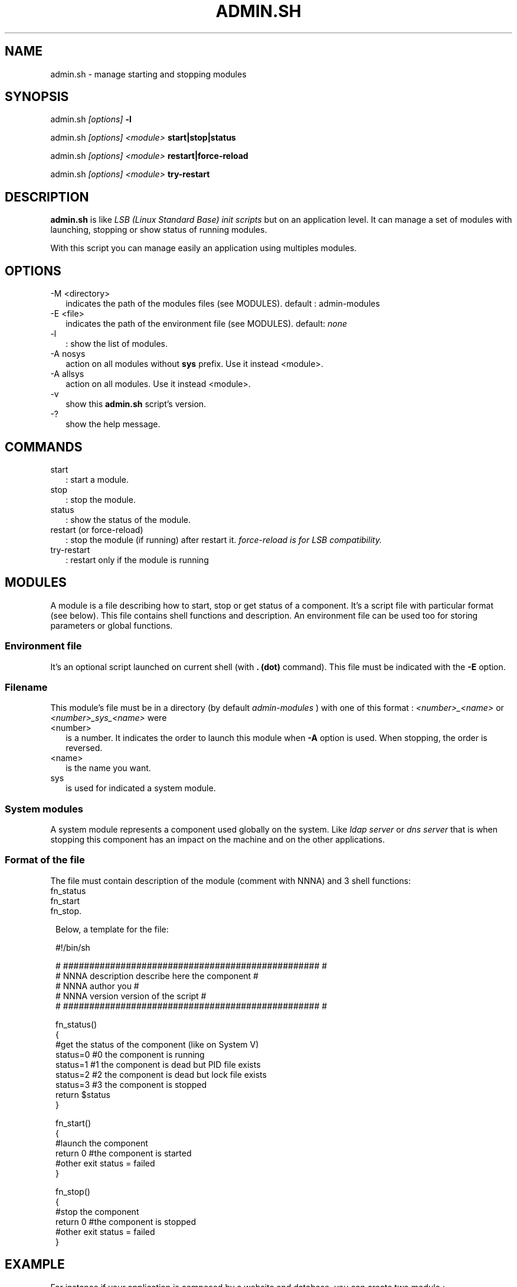 .TH ADMIN.SH 1 LOCAL

.SH NAME
admin.sh - manage starting and stopping modules

.SH SYNOPSIS
admin.sh 
.I [options]
.B -l

admin.sh
.I [options] <module>
.B start|stop|status

admin.sh
.I [options] <module>
.B restart|force-reload

admin.sh
.I [options] <module>
.B try-restart

.SH DESCRIPTION
.B admin.sh
is like 
.I LSB (Linux Standard Base) init scripts
but on an application level. 
It can manage a set of modules with launching, stopping or show status of running modules.

With this script you can manage easily an application using multiples modules.

.SH OPTIONS
.TP 2
-M <directory>
indicates the path of the modules files (see MODULES).
default : admin-modules

.TP
-E <file>
indicates the path of the environment file (see MODULES).
default: 
.I none

.TP
-l
: show the list of modules.

.TP
-A nosys
action on all modules without
.B sys 
prefix.
Use it instead <module>.

.TP
-A allsys
action on all modules.
Use it instead <module>.

.TP
-v
show this 
.B admin.sh 
script's version.

.TP
-?
show the help message.

.SH COMMANDS
.TP 2
start
: start a module.

.TP
stop
: stop the module.

.TP
status
: show the status of the module.

.TP
restart (or force-reload)
: stop the module (if running) after restart it.
.I force-reload is for LSB compatibility.

.TP
try-restart
: restart only if the module is running

.SH MODULES
A module is a file describing how to start, stop or get status of a component.
It's a script file with particular format (see below).
This file contains shell functions and description. 
An environment file can be used too for storing parameters or global functions.

.SS Environment file
It's an optional script launched on current shell (with 
.B . (dot) 
command). This file must be indicated with the 
.B -E 
option.

.SS Filename
This module's file must be in a directory (by default 
.I admin-modules
) with one of this format :
.I <number>_<name>
or
.I <number>_sys_<name>
were 
.TP 2
<number>
is a number. It indicates the order to launch this module when 
.B -A 
option is used. When stopping, the order is reversed.

.TP
<name>
is the name you want.
.TP
sys
is used for indicated a system module.

.SS System modules
A system module represents a component used globally on the system. Like 
.I ldap server
or
.I dns server 
that is when stopping this component has an impact on the machine and on the other applications.

.SS Format of the file
The file must contain description of the module (comment with NNNA) and 3 shell functions:
.TP 1
fn_status
.TP
fn_start
.TP
fn_stop.



Below, a template for the file:

 #!/bin/sh

 # ################################################# #
 # NNNA description describe here the component      #
 # NNNA author      you                              #
 # NNNA version     version of the script            #
 # ################################################# #

 fn_status()
 {
  #get the status of the component (like on System V)
  status=0 #0 the component is running
  status=1 #1 the component is dead but PID file exists
  status=2 #2 the component is dead but lock file exists
  status=3 #3 the component is stopped
  return $status
 }

 fn_start()
 {
  #launch the component
  return 0 #the component is started
  #other exit status = failed 
 }

 fn_stop()
 {
  #stop the component
  return 0 #the component is stopped
  #other exit status = failed 
 }


.SH EXAMPLE
For instance if your application is composed by a website and database, you can create two module : 
.TP 2
one for the website
.TP
another for the database



.SS Website
The website is hosted in a virtualhost on a shared Apache server. 
So, the Apache is a system module.
We create the file 
.B admin-modules/20_sys_apache.
Below the content
 #!/bin/sh

 # ################################################# #
 # NNNA description apache web server                #
 # NNNA author      Example' author                   #
 # NNNA version     version 1.0                      #
 # ################################################# #

 fn_status()
 {
  service apache2 status
  return $?
 }

 fn_start()
 {
  service apache2 start
  return $?
 }

 fn_stop()
 {
  service apache2 stop
  return $?
 }

.SS Database
The database instance is launched on standalone but must be launch before Apache.
We create the file
.B admin-modules/10_database.
Below the content
 #!/bin/sh
 
 # ################################################# #
 # NNNA description database of the website          #
 # NNNA author      Example' author                  #
 # NNNA version     version 1.0                      #
 # ################################################# # 

 PG_CTL=/usr/lib/postgresql/9.1/bin/pg_ctl
 
 fn_status()
 {
  su - postgres -c "$PG_CTL status -D /var/nnnadminexample/mydatabase"
  case $? in  #transform the pg_ctl exit status on system V
  '0') return 0;;
  '1') return 3;;
  *) return 4;;
  esac
 }
 
 fn_start()
 {
  su - postgres -c "$PG_CTL start -D /var/nnnadminexample/mydatabase"
  return $?
 }

 fn_stop()
 {
  su - postgres -c "$PG_CTL stop  -D /var/nnnadminexample/mydatabase"
  return $?
 }

.SS Launching database only
admin.sh database start

.SS Showing status for all
admin.sh -A allsys status

.SS Stopping no system modules
admin.sh -A nosys stop

.SS Restart Apache
admin.sh apache restart

.SH AUTHOR
3Zen

.SH SEE ALSO
.BR backup.sh(1),
.BR check.sh(1),
.BR launch.sh(1)
